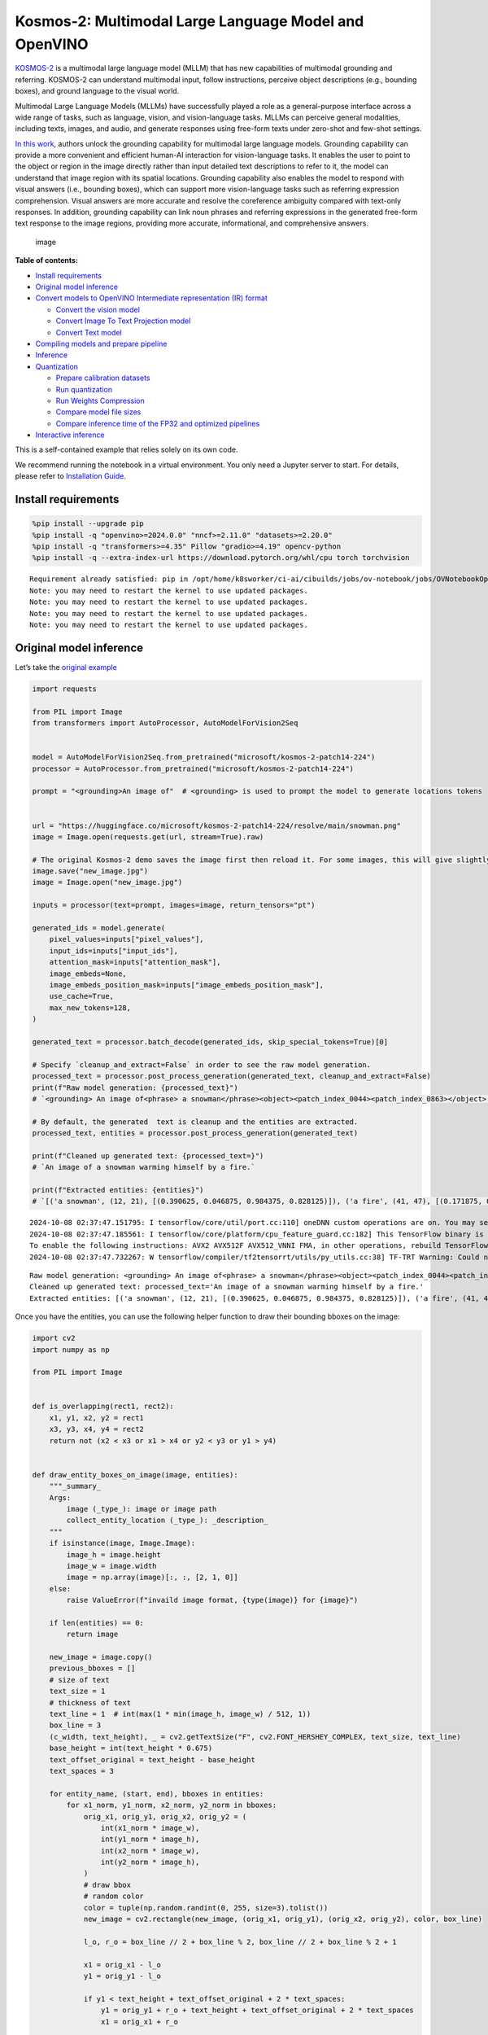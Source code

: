 Kosmos-2: Multimodal Large Language Model and OpenVINO
======================================================

`KOSMOS-2 <https://github.com/microsoft/unilm/tree/master/kosmos-2>`__
is a multimodal large language model (MLLM) that has new capabilities of
multimodal grounding and referring. KOSMOS-2 can understand multimodal
input, follow instructions, perceive object descriptions (e.g., bounding
boxes), and ground language to the visual world.

Multimodal Large Language Models (MLLMs) have successfully played a role
as a general-purpose interface across a wide range of tasks, such as
language, vision, and vision-language tasks. MLLMs can perceive general
modalities, including texts, images, and audio, and generate responses
using free-form texts under zero-shot and few-shot settings.

`In this work <https://arxiv.org/abs/2306.14824>`__, authors unlock the
grounding capability for multimodal large language models. Grounding
capability can provide a more convenient and efficient human-AI
interaction for vision-language tasks. It enables the user to point to
the object or region in the image directly rather than input detailed
text descriptions to refer to it, the model can understand that image
region with its spatial locations. Grounding capability also enables the
model to respond with visual answers (i.e., bounding boxes), which can
support more vision-language tasks such as referring expression
comprehension. Visual answers are more accurate and resolve the
coreference ambiguity compared with text-only responses. In addition,
grounding capability can link noun phrases and referring expressions in
the generated free-form text response to the image regions, providing
more accurate, informational, and comprehensive answers.

.. figure:: https://huggingface.co/microsoft/kosmos-2-patch14-224/resolve/main/annotated_snowman.jpg
   :alt: image

   image


**Table of contents:**


-  `Install requirements <#install-requirements>`__
-  `Original model inference <#original-model-inference>`__
-  `Convert models to OpenVINO Intermediate representation (IR)
   format <#convert-models-to-openvino-intermediate-representation-ir-format>`__

   -  `Convert the vision model <#convert-the-vision-model>`__
   -  `Convert Image To Text Projection
      model <#convert-image-to-text-projection-model>`__
   -  `Convert Text model <#convert-text-model>`__

-  `Compiling models and prepare
   pipeline <#compiling-models-and-prepare-pipeline>`__
-  `Inference <#inference>`__
-  `Quantization <#quantization>`__

   -  `Prepare calibration datasets <#prepare-calibration-datasets>`__
   -  `Run quantization <#run-quantization>`__
   -  `Run Weights Compression <#run-weights-compression>`__
   -  `Compare model file sizes <#compare-model-file-sizes>`__
   -  `Compare inference time of the FP32 and optimized
      pipelines <#compare-inference-time-of-the-fp32-and-optimized-pipelines>`__

-  `Interactive inference <#interactive-inference>`__ 
   


This is a self-contained example that relies solely on its own code.

We recommend running the notebook in a virtual environment. You only
need a Jupyter server to start. For details, please refer to
`Installation
Guide <https://github.com/openvinotoolkit/openvino_notebooks/blob/latest/README.md#-installation-guide>`__.

Install requirements
--------------------



.. code:: ipython3

    %pip install --upgrade pip
    %pip install -q "openvino>=2024.0.0" "nncf>=2.11.0" "datasets>=2.20.0"
    %pip install -q "transformers>=4.35" Pillow "gradio>=4.19" opencv-python
    %pip install -q --extra-index-url https://download.pytorch.org/whl/cpu torch torchvision


.. parsed-literal::

    Requirement already satisfied: pip in /opt/home/k8sworker/ci-ai/cibuilds/jobs/ov-notebook/jobs/OVNotebookOps/builds/790/archive/.workspace/scm/ov-notebook/.venv/lib/python3.8/site-packages (24.2)
    Note: you may need to restart the kernel to use updated packages.
    Note: you may need to restart the kernel to use updated packages.
    Note: you may need to restart the kernel to use updated packages.
    Note: you may need to restart the kernel to use updated packages.


Original model inference
------------------------



Let’s take the `original
example <https://huggingface.co/microsoft/kosmos-2-patch14-224>`__

.. code:: ipython3

    import requests
    
    from PIL import Image
    from transformers import AutoProcessor, AutoModelForVision2Seq
    
    
    model = AutoModelForVision2Seq.from_pretrained("microsoft/kosmos-2-patch14-224")
    processor = AutoProcessor.from_pretrained("microsoft/kosmos-2-patch14-224")
    
    prompt = "<grounding>An image of"  # <grounding> is used to prompt the model to generate locations tokens
    
    
    url = "https://huggingface.co/microsoft/kosmos-2-patch14-224/resolve/main/snowman.png"
    image = Image.open(requests.get(url, stream=True).raw)
    
    # The original Kosmos-2 demo saves the image first then reload it. For some images, this will give slightly different image input and change the generation outputs.
    image.save("new_image.jpg")
    image = Image.open("new_image.jpg")
    
    inputs = processor(text=prompt, images=image, return_tensors="pt")
    
    generated_ids = model.generate(
        pixel_values=inputs["pixel_values"],
        input_ids=inputs["input_ids"],
        attention_mask=inputs["attention_mask"],
        image_embeds=None,
        image_embeds_position_mask=inputs["image_embeds_position_mask"],
        use_cache=True,
        max_new_tokens=128,
    )
    
    generated_text = processor.batch_decode(generated_ids, skip_special_tokens=True)[0]
    
    # Specify `cleanup_and_extract=False` in order to see the raw model generation.
    processed_text = processor.post_process_generation(generated_text, cleanup_and_extract=False)
    print(f"Raw model generation: {processed_text}")
    # `<grounding> An image of<phrase> a snowman</phrase><object><patch_index_0044><patch_index_0863></object> warming himself by<phrase> a fire</phrase><object><patch_index_0005><patch_index_0911></object>.`
    
    # By default, the generated  text is cleanup and the entities are extracted.
    processed_text, entities = processor.post_process_generation(generated_text)
    
    print(f"Cleaned up generated text: {processed_text=}")
    # `An image of a snowman warming himself by a fire.`
    
    print(f"Extracted entities: {entities}")
    # `[('a snowman', (12, 21), [(0.390625, 0.046875, 0.984375, 0.828125)]), ('a fire', (41, 47), [(0.171875, 0.015625, 0.484375, 0.890625)])]`


.. parsed-literal::

    2024-10-08 02:37:47.151795: I tensorflow/core/util/port.cc:110] oneDNN custom operations are on. You may see slightly different numerical results due to floating-point round-off errors from different computation orders. To turn them off, set the environment variable `TF_ENABLE_ONEDNN_OPTS=0`.
    2024-10-08 02:37:47.185561: I tensorflow/core/platform/cpu_feature_guard.cc:182] This TensorFlow binary is optimized to use available CPU instructions in performance-critical operations.
    To enable the following instructions: AVX2 AVX512F AVX512_VNNI FMA, in other operations, rebuild TensorFlow with the appropriate compiler flags.
    2024-10-08 02:37:47.732267: W tensorflow/compiler/tf2tensorrt/utils/py_utils.cc:38] TF-TRT Warning: Could not find TensorRT


.. parsed-literal::

    Raw model generation: <grounding> An image of<phrase> a snowman</phrase><object><patch_index_0044><patch_index_0863></object> warming himself by<phrase> a fire</phrase><object><patch_index_0005><patch_index_0911></object>.
    Cleaned up generated text: processed_text='An image of a snowman warming himself by a fire.'
    Extracted entities: [('a snowman', (12, 21), [(0.390625, 0.046875, 0.984375, 0.828125)]), ('a fire', (41, 47), [(0.171875, 0.015625, 0.484375, 0.890625)])]


Once you have the entities, you can use the following helper function to
draw their bounding bboxes on the image:

.. code:: ipython3

    import cv2
    import numpy as np
    
    from PIL import Image
    
    
    def is_overlapping(rect1, rect2):
        x1, y1, x2, y2 = rect1
        x3, y3, x4, y4 = rect2
        return not (x2 < x3 or x1 > x4 or y2 < y3 or y1 > y4)
    
    
    def draw_entity_boxes_on_image(image, entities):
        """_summary_
        Args:
            image (_type_): image or image path
            collect_entity_location (_type_): _description_
        """
        if isinstance(image, Image.Image):
            image_h = image.height
            image_w = image.width
            image = np.array(image)[:, :, [2, 1, 0]]
        else:
            raise ValueError(f"invaild image format, {type(image)} for {image}")
    
        if len(entities) == 0:
            return image
    
        new_image = image.copy()
        previous_bboxes = []
        # size of text
        text_size = 1
        # thickness of text
        text_line = 1  # int(max(1 * min(image_h, image_w) / 512, 1))
        box_line = 3
        (c_width, text_height), _ = cv2.getTextSize("F", cv2.FONT_HERSHEY_COMPLEX, text_size, text_line)
        base_height = int(text_height * 0.675)
        text_offset_original = text_height - base_height
        text_spaces = 3
    
        for entity_name, (start, end), bboxes in entities:
            for x1_norm, y1_norm, x2_norm, y2_norm in bboxes:
                orig_x1, orig_y1, orig_x2, orig_y2 = (
                    int(x1_norm * image_w),
                    int(y1_norm * image_h),
                    int(x2_norm * image_w),
                    int(y2_norm * image_h),
                )
                # draw bbox
                # random color
                color = tuple(np.random.randint(0, 255, size=3).tolist())
                new_image = cv2.rectangle(new_image, (orig_x1, orig_y1), (orig_x2, orig_y2), color, box_line)
    
                l_o, r_o = box_line // 2 + box_line % 2, box_line // 2 + box_line % 2 + 1
    
                x1 = orig_x1 - l_o
                y1 = orig_y1 - l_o
    
                if y1 < text_height + text_offset_original + 2 * text_spaces:
                    y1 = orig_y1 + r_o + text_height + text_offset_original + 2 * text_spaces
                    x1 = orig_x1 + r_o
    
                # add text background
                (text_width, text_height), _ = cv2.getTextSize(f"  {entity_name}", cv2.FONT_HERSHEY_COMPLEX, text_size, text_line)
                text_bg_x1, text_bg_y1, text_bg_x2, text_bg_y2 = (
                    x1,
                    y1 - (text_height + text_offset_original + 2 * text_spaces),
                    x1 + text_width,
                    y1,
                )
    
                for prev_bbox in previous_bboxes:
                    while is_overlapping((text_bg_x1, text_bg_y1, text_bg_x2, text_bg_y2), prev_bbox):
                        text_bg_y1 += text_height + text_offset_original + 2 * text_spaces
                        text_bg_y2 += text_height + text_offset_original + 2 * text_spaces
                        y1 += text_height + text_offset_original + 2 * text_spaces
    
                        if text_bg_y2 >= image_h:
                            text_bg_y1 = max(
                                0,
                                image_h - (text_height + text_offset_original + 2 * text_spaces),
                            )
                            text_bg_y2 = image_h
                            y1 = image_h
                            break
    
                alpha = 0.5
                for i in range(text_bg_y1, text_bg_y2):
                    for j in range(text_bg_x1, text_bg_x2):
                        if i < image_h and j < image_w:
                            if j < text_bg_x1 + 1.35 * c_width:
                                # original color
                                bg_color = color
                            else:
                                # white
                                bg_color = [255, 255, 255]
                            new_image[i, j] = (alpha * new_image[i, j] + (1 - alpha) * np.array(bg_color)).astype(np.uint8)
    
                cv2.putText(
                    new_image,
                    f"  {entity_name}",
                    (x1, y1 - text_offset_original - 1 * text_spaces),
                    cv2.FONT_HERSHEY_COMPLEX,
                    text_size,
                    (0, 0, 0),
                    text_line,
                    cv2.LINE_AA,
                )
                # previous_locations.append((x1, y1))
                previous_bboxes.append((text_bg_x1, text_bg_y1, text_bg_x2, text_bg_y2))
    
        pil_image = Image.fromarray(new_image[:, :, [2, 1, 0]])
    
        return pil_image

.. code:: ipython3

    # Draw the bounding bboxes
    new_image = draw_entity_boxes_on_image(image, entities)
    display(new_image)



.. image:: kosmos2-multimodal-large-language-model-with-output_files/kosmos2-multimodal-large-language-model-with-output_8_0.png


Convert models to OpenVINO Intermediate representation (IR) format
------------------------------------------------------------------



The original model includes 3 models: vision model
``Kosmos2VisionModel``, ``Kosmos2ImageToTextProjection`` that is the
layer that transforms the image model’s output to part of the text
model’s input (namely, image features), and transformer based text model
``Kosmos2TextForCausalLM``. We will convert all of them and then replace
the original models.

Define paths for converted models:

.. code:: ipython3

    from pathlib import Path
    
    
    models_base_folder = Path("models")
    VISION_MODEL_IR_PATH = models_base_folder / "vision_model.xml"
    IMAGE_TO_TEXT_PROJECTION_MODEL_IR_PATH = models_base_folder / "image_to_text_projection_model.xml"
    FIRST_STAGE_MODEL_PATH = models_base_folder / "kosmos_input_embed.xml"
    SECOND_STAGE_MODEL_PATH = models_base_folder / "kosmos_with_past.xml"

Define the conversion function for PyTorch modules. We use
``ov.convert_model`` function to obtain OpenVINO Intermediate
Representation object and ``ov.save_model`` function to save it as XML
file.

.. code:: ipython3

    import gc
    
    import torch
    
    import openvino as ov
    
    
    def cleanup_torchscript_cache():
        # cleanup memory
        torch._C._jit_clear_class_registry()
        torch.jit._recursive.concrete_type_store = torch.jit._recursive.ConcreteTypeStore()
        torch.jit._state._clear_class_state()
    
        gc.collect()
    
    
    def convert(model: torch.nn.Module, xml_path: str, example_input):
        xml_path = Path(xml_path)
        if not xml_path.exists():
            xml_path.parent.mkdir(parents=True, exist_ok=True)
            with torch.no_grad():
                converted_model = ov.convert_model(model, example_input=example_input)
            ov.save_model(converted_model, xml_path, compress_to_fp16=False)
    
            cleanup_torchscript_cache()

Convert the vision model
~~~~~~~~~~~~~~~~~~~~~~~~



Vision model accept ``pixel_values`` and returns ``image_embeds``.

.. code:: ipython3

    convert(model.vision_model, VISION_MODEL_IR_PATH, inputs["pixel_values"])


.. parsed-literal::

    WARNING:tensorflow:Please fix your imports. Module tensorflow.python.training.tracking.base has been moved to tensorflow.python.trackable.base. The old module will be deleted in version 2.11.


.. parsed-literal::

    [ WARNING ]  Please fix your imports. Module %s has been moved to %s. The old module will be deleted in version %s.
    /opt/home/k8sworker/ci-ai/cibuilds/jobs/ov-notebook/jobs/OVNotebookOps/builds/790/archive/.workspace/scm/ov-notebook/.venv/lib/python3.8/site-packages/transformers/modeling_utils.py:4713: FutureWarning: `_is_quantized_training_enabled` is going to be deprecated in transformers 4.39.0. Please use `model.hf_quantizer.is_trainable` instead
      warnings.warn(
    /opt/home/k8sworker/ci-ai/cibuilds/jobs/ov-notebook/jobs/OVNotebookOps/builds/790/archive/.workspace/scm/ov-notebook/.venv/lib/python3.8/site-packages/transformers/models/kosmos2/modeling_kosmos2.py:465: TracerWarning: Converting a tensor to a Python boolean might cause the trace to be incorrect. We can't record the data flow of Python values, so this value will be treated as a constant in the future. This means that the trace might not generalize to other inputs!
      if attn_weights.size() != (bsz * self.num_heads, tgt_len, src_len):
    /opt/home/k8sworker/ci-ai/cibuilds/jobs/ov-notebook/jobs/OVNotebookOps/builds/790/archive/.workspace/scm/ov-notebook/.venv/lib/python3.8/site-packages/transformers/models/kosmos2/modeling_kosmos2.py:505: TracerWarning: Converting a tensor to a Python boolean might cause the trace to be incorrect. We can't record the data flow of Python values, so this value will be treated as a constant in the future. This means that the trace might not generalize to other inputs!
      if attn_output.size() != (bsz * self.num_heads, tgt_len, self.head_dim):


Convert Image To Text Projection model
~~~~~~~~~~~~~~~~~~~~~~~~~~~~~~~~~~~~~~



.. code:: ipython3

    from torch import nn
    
    
    def get_image_embeds(pixel_values):
        vision_model_output = model.vision_model(pixel_values)
        image_embeds = model.vision_model.model.post_layernorm(vision_model_output[0])
        image_embeds = nn.functional.normalize(image_embeds, dim=-1)
    
        return image_embeds
    
    
    image_embeds = get_image_embeds(inputs["pixel_values"])
    convert(model.image_to_text_projection, IMAGE_TO_TEXT_PROJECTION_MODEL_IR_PATH, image_embeds)


.. parsed-literal::

    /opt/home/k8sworker/ci-ai/cibuilds/jobs/ov-notebook/jobs/OVNotebookOps/builds/790/archive/.workspace/scm/ov-notebook/.venv/lib/python3.8/site-packages/torch/jit/_trace.py:165: UserWarning: The .grad attribute of a Tensor that is not a leaf Tensor is being accessed. Its .grad attribute won't be populated during autograd.backward(). If you indeed want the .grad field to be populated for a non-leaf Tensor, use .retain_grad() on the non-leaf Tensor. If you access the non-leaf Tensor by mistake, make sure you access the leaf Tensor instead. See github.com/pytorch/pytorch/pull/30531 for more informations. (Triggered internally at aten/src/ATen/core/TensorBody.h:489.)
      if a.grad is not None:


Convert Text model
~~~~~~~~~~~~~~~~~~



The Text Model performs in generation pipeline and we can separate it
into two stage. In the first stage the model transforms ``image_embeds``
into output for the second stage. In the second stage the model produces
tokens during several runs that can be transformed into raw model
generated text by ``AutoProcessor``.

.. code:: ipython3

    from typing import Optional, List
    
    from transformers.models.kosmos2.modeling_kosmos2 import (
        create_position_ids_from_input_ids,
    )
    
    
    def get_projecton_image_embeds(pixel_values):
        vision_model_output = model.vision_model(pixel_values)
        image_embeds = model.vision_model.model.post_layernorm(vision_model_output[0])
        image_embeds = nn.functional.normalize(image_embeds, dim=-1)
        image_embeds, _ = model.image_to_text_projection(image_embeds)
    
        return image_embeds
    
    
    def flattenize_inputs(inputs):
        """
        Helper function for making nested inputs flattens
        """
        flatten_inputs = []
        for input_data in inputs:
            if input_data is None:
                continue
            if isinstance(input_data, (list, tuple)):
                flatten_inputs.extend(flattenize_inputs(input_data))
            else:
                flatten_inputs.append(input_data)
        return flatten_inputs
    
    
    def postprocess_converted_model(
        ov_model,
        example_input=None,
        input_names=None,
        output_names=None,
        dynamic_shapes=None,
    ):
        """
        Helper function for appling postprocessing on converted model with updating input names, shapes and output names
        acording to requested specification
        """
    
        flatten_example_inputs = flattenize_inputs(example_input) if example_input else []
        if input_names:
            for inp_name, m_input, input_data in zip(input_names, ov_model.inputs, flatten_example_inputs):
                m_input.get_tensor().set_names({inp_name})
    
        if output_names:
            for out, out_name in zip(ov_model.outputs, output_names):
                out.get_tensor().set_names({out_name})
    
        return ov_model
    
    
    def convert_text_model():
        model.text_model.model.config.torchscript = True
        model.text_model.config.torchscript = True
        image_embeds = get_projecton_image_embeds(inputs["pixel_values"])
        conv_inputs = {
            "input_ids": inputs["input_ids"],
            "attention_mask": inputs["attention_mask"],
            "image_embeds": image_embeds,
            "image_embeds_position_mask": inputs["image_embeds_position_mask"],
        }
        outs = model.text_model.model(**conv_inputs)
        inputs_ = ["input_ids", "attention_mask"]
        outputs = ["logits"]
        dynamic_shapes = {
            "input_ids": {1: "seq_len"},
            "attention_mask": {1: "seq_len"},
            "position_ids": {0: "seq_len"},
        }
        for idx in range(len(outs[1])):
            inputs_.extend([f"past_key_values.{idx}.key", f"past_key_values.{idx}.value"])
            dynamic_shapes[inputs_[-1]] = {2: "past_sequence + sequence"}
            dynamic_shapes[inputs_[-2]] = {2: "past_sequence + sequence"}
            outputs.extend([f"present.{idx}.key", f"present.{idx}.value"])
    
        if not FIRST_STAGE_MODEL_PATH.exists():
            ov_model = ov.convert_model(model.text_model.model, example_input=conv_inputs)
            ov_model = postprocess_converted_model(ov_model, output_names=outputs)
            ov.save_model(ov_model, FIRST_STAGE_MODEL_PATH)
            del ov_model
            cleanup_torchscript_cache()
    
        if not SECOND_STAGE_MODEL_PATH.exists():
            position_ids = create_position_ids_from_input_ids(
                inputs["input_ids"],
                padding_idx=model.text_model.config.pad_token_id,
                past_key_values_length=0,
            )[:, -1:]
    
            example_input_second_stage = {
                "input_ids": inputs["input_ids"][:, -1:],
                "attention_mask": inputs["input_ids"].new_ones(1, inputs["input_ids"].shape[1] + 1),
                "position_ids": position_ids,
                "past_key_values": outs[1],
            }
    
            ov_model = ov.convert_model(model.text_model.model, example_input=example_input_second_stage)
            ov_model = postprocess_converted_model(
                ov_model,
                example_input=example_input_second_stage.values(),
                input_names=inputs_,
                output_names=outputs,
                dynamic_shapes=dynamic_shapes,
            )
            ov.save_model(ov_model, SECOND_STAGE_MODEL_PATH)
            del ov_model
            cleanup_torchscript_cache()
    
    
    convert_text_model()


.. parsed-literal::

    /opt/home/k8sworker/ci-ai/cibuilds/jobs/ov-notebook/jobs/OVNotebookOps/builds/790/archive/.workspace/scm/ov-notebook/.venv/lib/python3.8/site-packages/transformers/models/kosmos2/modeling_kosmos2.py:804: TracerWarning: Converting a tensor to a Python boolean might cause the trace to be incorrect. We can't record the data flow of Python values, so this value will be treated as a constant in the future. This means that the trace might not generalize to other inputs!
      if max_pos > self.weights.size(0):
    /opt/home/k8sworker/ci-ai/cibuilds/jobs/ov-notebook/jobs/OVNotebookOps/builds/790/archive/.workspace/scm/ov-notebook/.venv/lib/python3.8/site-packages/transformers/models/kosmos2/modeling_kosmos2.py:1113: TracerWarning: Converting a tensor to a Python boolean might cause the trace to be incorrect. We can't record the data flow of Python values, so this value will be treated as a constant in the future. This means that the trace might not generalize to other inputs!
      if input_shape[-1] > 1:
    /opt/home/k8sworker/ci-ai/cibuilds/jobs/ov-notebook/jobs/OVNotebookOps/builds/790/archive/.workspace/scm/ov-notebook/.venv/lib/python3.8/site-packages/transformers/models/kosmos2/modeling_kosmos2.py:920: TracerWarning: Converting a tensor to a Python boolean might cause the trace to be incorrect. We can't record the data flow of Python values, so this value will be treated as a constant in the future. This means that the trace might not generalize to other inputs!
      if attention_mask.size() != (batch_size, 1, seq_length, src_len):
    /opt/home/k8sworker/ci-ai/cibuilds/jobs/ov-notebook/jobs/OVNotebookOps/builds/790/archive/.workspace/scm/ov-notebook/.venv/lib/python3.8/site-packages/transformers/models/kosmos2/modeling_kosmos2.py:1206: TracerWarning: Converting a tensor to a Python boolean might cause the trace to be incorrect. We can't record the data flow of Python values, so this value will be treated as a constant in the future. This means that the trace might not generalize to other inputs!
      if past_key_values_length > 0:


Compiling models and prepare pipeline
-------------------------------------



Select device that will be used to do models inference using OpenVINO
from the dropdown list:

.. code:: ipython3

    import requests
    
    r = requests.get(
        url="https://raw.githubusercontent.com/openvinotoolkit/openvino_notebooks/latest/utils/notebook_utils.py",
    )
    open("notebook_utils.py", "w").write(r.text)
    
    from notebook_utils import device_widget
    
    
    core = ov.Core()
    device = device_widget()
    
    device




.. parsed-literal::

    Dropdown(description='Device:', index=1, options=('CPU', 'AUTO'), value='AUTO')



Let’s create callable wrapper classes for compiled models to allow
interaction with original pipeline. Note that all of wrapper classes
return ``torch.Tensor``\ s instead of ``np.array``\ s.

.. code:: ipython3

    class WraperInternalVisionModel:
        post_layernorm = model.vision_model.model.post_layernorm
    
    
    class VisionModelWrapper(torch.nn.Module):
        def __init__(self, model_ir_path):
            super().__init__()
            self.model = WraperInternalVisionModel()
            self.vision_model = core.compile_model(model_ir_path, device.value)
    
        def forward(self, pixel_values, **kwargs):
            vision_model_output = self.vision_model(pixel_values)[0]
    
            return [torch.from_numpy(vision_model_output)]
    
    
    class ImageToTextProjectionModelWrapper(torch.nn.Module):
        def __init__(self, model_ir_path):
            super().__init__()
            self.image_to_text_projection = core.compile_model(model_ir_path, device.value)
    
        def forward(self, image_embeds):
            output = self.image_to_text_projection(image_embeds)
            image_embeds = output[0]
            projection_attentions = output[1]
            return image_embeds, projection_attentions

.. code:: ipython3

    from transformers.generation import GenerationConfig, GenerationMixin
    from transformers.models.kosmos2.modeling_kosmos2 import (
        Kosmos2ForConditionalGenerationModelOutput,
    )
    
    
    class KosmosForCausalLMWrapper(GenerationMixin):
        def __init__(self, first_stage_model_path, second_stage_model_path, device):
            self.model_stage_1 = core.compile_model(first_stage_model_path, device.value)
            self.model_stage_2 = core.read_model(second_stage_model_path)
            self.input_names = {key.get_any_name(): idx for idx, key in enumerate(self.model_stage_2.inputs)}
            self.output_names = {key.get_any_name(): idx for idx, key in enumerate(self.model_stage_2.outputs)}
            self.key_value_input_names = [key for key in self.input_names if "key_values" in key]
            self.key_value_output_names = [key for key in self.output_names if "present" in key]
            self.model_stage_2 = core.compile_model(self.model_stage_2, device.value)
    
            self.request = self.model_stage_2.create_infer_request()
            self.config = model.config
            self.generation_config = GenerationConfig.from_model_config(model.config)
            self.main_input_name = "input_ids"
            self.device = torch.device("cpu")
            self.num_pkv = 2
            self.lm_head = nn.Linear(
                in_features=model.text_model.config.embed_dim,
                out_features=model.text_model.config.vocab_size,
                bias=False,
            )
            self._supports_cache_class = False
    
        def get_input_embeddings(self) -> nn.Module:
            return self.model.embed_tokens
    
        def set_input_embeddings(self, value):
            self.model.embed_tokens = value
    
        def get_output_embeddings(self) -> nn.Module:
            return self.lm_head
    
        def set_output_embeddings(self, new_embeddings):
            self.lm_head = new_embeddings
    
        def can_generate(self):
            """Returns True to validate the check that the model using `GenerationMixin.generate()` can indeed generate."""
            return True
    
        def __call__(
            self,
            input_ids,
            attention_mask: Optional[torch.Tensor] = None,
            image_embeds: Optional[torch.Tensor] = None,
            image_embeds_position_mask: Optional[torch.Tensor] = None,
            position_ids=None,
            past_key_values: Optional[List[torch.FloatTensor]] = None,
            **kwargs,
        ):
            return self.forward(
                input_ids,
                attention_mask,
                image_embeds,
                image_embeds_position_mask,
                position_ids,
                past_key_values,
            )
    
        def forward(
            self,
            input_ids,
            attention_mask: Optional[torch.Tensor] = None,
            image_embeds: Optional[torch.Tensor] = None,
            image_embeds_position_mask: Optional[torch.Tensor] = None,
            position_ids=None,
            past_key_values: Optional[List[torch.FloatTensor]] = None,
            **kwargs,
        ):
            if past_key_values is None:
                outs = self.model_stage_1(
                    {
                        "input_ids": input_ids,
                        "attention_mask": attention_mask,
                        "image_embeds": image_embeds,
                        "image_embeds_position_mask": image_embeds_position_mask,
                    }
                )
                lm_logits = model.text_model.lm_head(torch.from_numpy(outs[0]))
    
                pkv = list(outs.values())[1:]
                pkv = tuple(pkv[i : i + 2] for i in range(0, len(pkv), 2))
    
                return Kosmos2ForConditionalGenerationModelOutput(logits=lm_logits, past_key_values=pkv)
    
            if past_key_values is not None:
                past_key_values = tuple(past_key_value for pkv_per_layer in past_key_values for past_key_value in pkv_per_layer)
                inputs_ = {
                    "input_ids": input_ids[:, -1].unsqueeze(-1),
                    "attention_mask": attention_mask,
                    "position_ids": position_ids,
                }
                inputs_.update(dict(zip(self.key_value_input_names, past_key_values)))
    
            # Run inference
            self.request.start_async(inputs_, share_inputs=True)
            self.request.wait()
    
            logits = torch.from_numpy(self.request.get_tensor("logits").data)
            logits = model.text_model.lm_head(logits)
    
            # Tuple of length equal to : number of layer * number of past_key_value per decoder layer (2 corresponds to the self-attention layer)
            past_key_values = tuple(self.request.get_tensor(key).data for key in self.key_value_output_names)
            # Tuple of tuple of length `n_layers`, with each tuple of length equal to 2 (k/v of self-attention)
    
            past_key_values = tuple(past_key_values[i : i + self.num_pkv] for i in range(0, len(past_key_values), self.num_pkv))
    
            return Kosmos2ForConditionalGenerationModelOutput(logits=logits, past_key_values=past_key_values)
    
        def prepare_inputs_for_generation(
            self,
            input_ids,
            image_embeds=None,
            image_embeds_position_mask=None,
            past_key_values=None,
            attention_mask=None,
            use_cache=None,
            **kwargs,
        ):
            input_shape = input_ids.shape
            # if model is used as a decoder in encoder-decoder model, the decoder attention mask is created on the fly
            if attention_mask is None:
                attention_mask = input_ids.new_ones(input_shape)
    
            position_ids = None
    
            # cut input_ids if past_key_values is used
            if past_key_values is not None:
                position_ids = create_position_ids_from_input_ids(
                    input_ids,
                    padding_idx=model.text_model.config.pad_token_id,
                    past_key_values_length=0,
                )[:, -1:]
    
                input_ids = input_ids[:, -1:]
                image_embeds = None
                image_embeds_position_mask = None
            elif image_embeds_position_mask is not None:
                batch_size, seq_len = input_ids.size()
                mask_len = image_embeds_position_mask.size()[-1]
                image_embeds_position_mask = torch.cat(
                    (
                        image_embeds_position_mask,
                        torch.zeros(
                            size=(batch_size, seq_len - mask_len),
                            dtype=torch.bool,
                            device=input_ids.device,
                        ),
                    ),
                    dim=1,
                )
    
            return {
                "input_ids": input_ids,
                "image_embeds": image_embeds,
                "image_embeds_position_mask": image_embeds_position_mask,
                "position_ids": position_ids,
                "past_key_values": past_key_values,
                "attention_mask": attention_mask,
            }
    
        @staticmethod
        # Copied from transformers.models.umt5.modeling_umt5.UMT5ForConditionalGeneration._reorder_cache
        def _reorder_cache(past_key_values, beam_idx):
            reordered_past = ()
            for layer_past in past_key_values:
                reordered_past += (tuple(past_state.index_select(0, beam_idx.to(past_state.device)) for past_state in layer_past),)
            return reordered_past
    
    
    class Kosmos2ForConditionalGenerationWrapper:
        def __init__(
            self,
            vision_model_path,
            image_to_text_projection_model_path,
            first_stage_model_path,
            second_stage_model_path,
            device,
        ):
            self.vision_model = VisionModelWrapper(vision_model_path)
            self.image_to_text_projection = ImageToTextProjectionModelWrapper(image_to_text_projection_model_path)
            self.text_model = KosmosForCausalLMWrapper(first_stage_model_path, second_stage_model_path, device)
    
        def generate(
            self,
            pixel_values=None,
            image_embeds_position_mask=None,
            input_ids=None,
            attention_mask=None,
            image_embeds=None,
            **kwargs,
        ):
            vision_model_output = self.vision_model(pixel_values)
            image_embeds = model.vision_model.model.post_layernorm(vision_model_output[0])
            # normalized features
            image_embeds = nn.functional.normalize(image_embeds, dim=-1)
            image_embeds, projection_attentions = self.image_to_text_projection(image_embeds.detach().numpy())
    
            output = self.text_model.generate(
                input_ids,
                attention_mask=attention_mask,
                image_embeds=image_embeds,
                image_embeds_position_mask=image_embeds_position_mask,
                **kwargs,
            )
    
            return output

.. code:: ipython3

    ov_model = Kosmos2ForConditionalGenerationWrapper(
        VISION_MODEL_IR_PATH,
        IMAGE_TO_TEXT_PROJECTION_MODEL_IR_PATH,
        FIRST_STAGE_MODEL_PATH,
        SECOND_STAGE_MODEL_PATH,
        device,
    )

Inference
---------



.. code:: ipython3

    def generate_entities(model):
        generated_ids = model.generate(
            pixel_values=inputs["pixel_values"],
            input_ids=inputs["input_ids"],
            attention_mask=inputs["attention_mask"],
            image_embeds=None,
            image_embeds_position_mask=inputs["image_embeds_position_mask"],
            max_new_tokens=128,
        )
    
        generated_text = processor.batch_decode(generated_ids, skip_special_tokens=True)[0]
    
        # Specify `cleanup_and_extract=False` in order to see the raw model generation.
        processed_text = processor.post_process_generation(generated_text, cleanup_and_extract=False)
        print(f"Raw model generation: {processed_text}")
        # `<grounding> An image of<phrase> a snowman</phrase><object><patch_index_0044><patch_index_0863></object> warming himself by<phrase> a fire</phrase><object><patch_index_0005><patch_index_0911></object>.`
    
        # By default, the generated  text is cleanup and the entities are extracted.
        processed_text, entities = processor.post_process_generation(generated_text)
    
        print(f"Cleaned up generated text: {processed_text=}")
        # `An image of a snowman warming himself by a fire.`
    
        print(f"Extracted entities: {entities}")
        # `[('a snowman', (12, 21), [(0.390625, 0.046875, 0.984375, 0.828125)]), ('a fire', (41, 47), [(0.171875, 0.015625, 0.484375, 0.890625)])]`
        return entities

.. code:: ipython3

    entities = generate_entities(ov_model)
    new_image = draw_entity_boxes_on_image(image, entities)
    display(new_image)


.. parsed-literal::

    Raw model generation: <grounding> An image of<phrase> a snowman</phrase><object><patch_index_0044><patch_index_0863></object> warming himself by<phrase> a fire</phrase><object><patch_index_0005><patch_index_0911></object>.
    Cleaned up generated text: processed_text='An image of a snowman warming himself by a fire.'
    Extracted entities: [('a snowman', (12, 21), [(0.390625, 0.046875, 0.984375, 0.828125)]), ('a fire', (41, 47), [(0.171875, 0.015625, 0.484375, 0.890625)])]



.. image:: kosmos2-multimodal-large-language-model-with-output_files/kosmos2-multimodal-large-language-model-with-output_29_1.png


Quantization
------------



`NNCF <https://github.com/openvinotoolkit/nncf/>`__ enables
post-training quantization by adding quantization layers into model
graph and then using a subset of the training dataset to initialize the
parameters of these additional quantization layers. Quantized operations
are executed in ``INT8`` instead of ``FP32``/``FP16`` making model
inference faster.

Please select below whether you would like to run quantization to
improve model inference speed.

   **NOTE**: Quantization is time and memory consuming operation.
   Running quantization code below may take some time.

.. code:: ipython3

    from notebook_utils import quantization_widget
    
    to_quantize = quantization_widget()
    to_quantize




.. parsed-literal::

    Checkbox(value=True, description='Quantization')



Let’s load ``skip magic`` extension to skip quantization if
``to_quantize`` is not selected

.. code:: ipython3

    # Fetch `skip_kernel_extension` module
    import requests
    
    r = requests.get(
        url="https://raw.githubusercontent.com/openvinotoolkit/openvino_notebooks/latest/utils/skip_kernel_extension.py",
    )
    open("skip_kernel_extension.py", "w").write(r.text)
    
    ov_optimized_model = None
    
    %load_ext skip_kernel_extension

Prepare calibration datasets
~~~~~~~~~~~~~~~~~~~~~~~~~~~~



We use a portion of
`KoalaAI/StockImages-CC0 <https://huggingface.co/datasets/KoalaAI/StockImages-CC0>`__
dataset from Hugging Face as calibration data.

.. code:: ipython3

    %%skip not $to_quantize.value
    
    INT8_VISION_MODEL_IR_PATH = models_base_folder / "vision_model_int8.xml"
    INT8_IMAGE_TO_TEXT_PROJECTION_MODEL_IR_PATH = models_base_folder / "image_to_text_projection_model_int8.xml"
    INT4_FIRST_STAGE_MODEL_PATH = models_base_folder / "kosmos_input_embed_int4.xml"
    INT4_SECOND_STAGE_MODEL_PATH = models_base_folder / "kosmos_with_past_int4.xml"

.. code:: ipython3

    %%skip not $to_quantize.value
    
    import datasets
    
    prompt = "<grounding>An image of"
    subset_size = 200
    
    dataset = datasets.load_dataset("KoalaAI/StockImages-CC0", split="train", streaming=True, trust_remote_code=True)
    dataset = dataset.shuffle(seed=42).take(subset_size).select_columns(["image"])

To collect intermediate model inputs for calibration we should customize
``CompiledModel`` and ``InferRequest``.

.. code:: ipython3

    %%skip not $to_quantize.value
    
    from tqdm.notebook import tqdm
    from transformers import set_seed
    
    set_seed(42)
    
    def collect_calibration_data(pipeline, dataset, subset_size):
        calibration_dataset = {
            "vision_model": [],
            "image_to_text_proj": [],
        }
        for data in tqdm(dataset, total=subset_size, desc="Collecting calibration dataset"):
            img = data["image"]
            pixel_values = processor(text=prompt, images=img, return_tensors="pt")["pixel_values"]
            vision_model_output = pipeline.vision_model(pixel_values)
            image_embeds = model.vision_model.model.post_layernorm(vision_model_output[0])
    
            image_embeds = nn.functional.normalize(image_embeds, dim=-1)
            calibration_dataset["vision_model"].append(pixel_values)
            calibration_dataset["image_to_text_proj"].append(image_embeds.detach().numpy())
        return calibration_dataset

.. code:: ipython3

    %%skip not $to_quantize.value
    
    if not (INT8_VISION_MODEL_IR_PATH.exists() and INT8_IMAGE_TO_TEXT_PROJECTION_MODEL_IR_PATH.exists()):
        calibration_dataset = collect_calibration_data(ov_model, dataset, subset_size)



.. parsed-literal::

    Collecting calibration dataset:   0%|          | 0/200 [00:00<?, ?it/s]


Run Quantization
~~~~~~~~~~~~~~~~



.. code:: ipython3

    %%skip not $to_quantize.value
    
    import nncf
    
    if not INT8_VISION_MODEL_IR_PATH.exists():
        vision_model = core.read_model(VISION_MODEL_IR_PATH)
        quantized_model = nncf.quantize(
            model=vision_model,
            calibration_dataset=nncf.Dataset(calibration_dataset["vision_model"]),
            subset_size=subset_size,
            model_type=nncf.ModelType.TRANSFORMER,
        )
        ov.save_model(quantized_model, INT8_VISION_MODEL_IR_PATH)


.. parsed-literal::

    INFO:nncf:NNCF initialized successfully. Supported frameworks detected: torch, tensorflow, onnx, openvino



.. parsed-literal::

    Output()










.. parsed-literal::

    Output()










.. parsed-literal::

    Output()










.. parsed-literal::

    Output()









.. code:: ipython3

    %%skip not $to_quantize.value
    
    if not INT8_IMAGE_TO_TEXT_PROJECTION_MODEL_IR_PATH.exists():
        image_to_text_proj_model = core.read_model(IMAGE_TO_TEXT_PROJECTION_MODEL_IR_PATH)
        quantized_model = nncf.quantize(
            model=image_to_text_proj_model,
            calibration_dataset=nncf.Dataset(calibration_dataset["image_to_text_proj"]),
            subset_size=subset_size,
            model_type=nncf.ModelType.TRANSFORMER,
        )
        ov.save_model(quantized_model, INT8_IMAGE_TO_TEXT_PROJECTION_MODEL_IR_PATH)



.. parsed-literal::

    Output()










.. parsed-literal::

    Output()










.. parsed-literal::

    Output()










.. parsed-literal::

    Output()









Run Weights Compression
^^^^^^^^^^^^^^^^^^^^^^^



Quantizing of the Text Model does not significantly improve inference
performance but can lead to a substantial degradation of accuracy. The
weight compression will be applied to footprint reduction.

.. code:: ipython3

    %%skip not $to_quantize.value
    
    import nncf
    
    if not INT4_FIRST_STAGE_MODEL_PATH.exists():
        model_stage_1 = core.read_model(FIRST_STAGE_MODEL_PATH)
        quantized_model = nncf.compress_weights(model_stage_1, nncf.CompressWeightsMode.INT4_ASYM)
        ov.save_model(quantized_model, INT4_FIRST_STAGE_MODEL_PATH)
    
    if not INT4_SECOND_STAGE_MODEL_PATH.exists():
        model_stage_2 = core.read_model(SECOND_STAGE_MODEL_PATH)
        quantized_model = nncf.compress_weights(model_stage_2, nncf.CompressWeightsMode.INT4_ASYM)
        ov.save_model(quantized_model, INT4_SECOND_STAGE_MODEL_PATH)


.. parsed-literal::

    INFO:nncf:Statistics of the bitwidth distribution:
    ┍━━━━━━━━━━━━━━━━┯━━━━━━━━━━━━━━━━━━━━━━━━━━━━━┯━━━━━━━━━━━━━━━━━━━━━━━━━━━━━━━━━━━━━━━━┑
    │   Num bits (N) │ % all parameters (layers)   │ % ratio-defining parameters (layers)   │
    ┝━━━━━━━━━━━━━━━━┿━━━━━━━━━━━━━━━━━━━━━━━━━━━━━┿━━━━━━━━━━━━━━━━━━━━━━━━━━━━━━━━━━━━━━━━┥
    │              8 │ 11% (3 / 146)               │ 0% (0 / 143)                           │
    ├────────────────┼─────────────────────────────┼────────────────────────────────────────┤
    │              4 │ 89% (143 / 146)             │ 100% (143 / 143)                       │
    ┕━━━━━━━━━━━━━━━━┷━━━━━━━━━━━━━━━━━━━━━━━━━━━━━┷━━━━━━━━━━━━━━━━━━━━━━━━━━━━━━━━━━━━━━━━┙



.. parsed-literal::

    Output()









.. parsed-literal::

    INFO:nncf:Statistics of the bitwidth distribution:
    ┍━━━━━━━━━━━━━━━━┯━━━━━━━━━━━━━━━━━━━━━━━━━━━━━┯━━━━━━━━━━━━━━━━━━━━━━━━━━━━━━━━━━━━━━━━┑
    │   Num bits (N) │ % all parameters (layers)   │ % ratio-defining parameters (layers)   │
    ┝━━━━━━━━━━━━━━━━┿━━━━━━━━━━━━━━━━━━━━━━━━━━━━━┿━━━━━━━━━━━━━━━━━━━━━━━━━━━━━━━━━━━━━━━━┥
    │              8 │ 11% (3 / 146)               │ 0% (0 / 143)                           │
    ├────────────────┼─────────────────────────────┼────────────────────────────────────────┤
    │              4 │ 89% (143 / 146)             │ 100% (143 / 143)                       │
    ┕━━━━━━━━━━━━━━━━┷━━━━━━━━━━━━━━━━━━━━━━━━━━━━━┷━━━━━━━━━━━━━━━━━━━━━━━━━━━━━━━━━━━━━━━━┙



.. parsed-literal::

    Output()









Let’s compare the images generated by the original and optimized
pipelines.

.. code:: ipython3

    %%skip not $to_quantize.value
    
    ov_optimized_model = Kosmos2ForConditionalGenerationWrapper(
        INT8_VISION_MODEL_IR_PATH,
        INT8_IMAGE_TO_TEXT_PROJECTION_MODEL_IR_PATH,
        INT4_FIRST_STAGE_MODEL_PATH,
        INT4_SECOND_STAGE_MODEL_PATH,
        device,
    )

.. code:: ipython3

    %%skip not $to_quantize.value
    
    import matplotlib.pyplot as plt
    
    
    def visualize_results(orig_img: Image, optimized_img: Image):
        """
        Helper function for results visualization
    
        Parameters:
           orig_img (Image.Image): generated image using FP16 models
           optimized_img (Image.Image): generated image using quantized models
        Returns:
           fig (matplotlib.pyplot.Figure): matplotlib generated figure contains drawing result
        """
        orig_title = "FP32 model"
        control_title = "INT8 model"
        figsize = (20, 20)
        fig, axs = plt.subplots(1, 2, figsize=figsize, sharex="all", sharey="all")
        list_axes = list(axs.flat)
        for a in list_axes:
            a.set_xticklabels([])
            a.set_yticklabels([])
            a.get_xaxis().set_visible(False)
            a.get_yaxis().set_visible(False)
            a.grid(False)
        list_axes[0].imshow(np.array(orig_img))
        list_axes[1].imshow(np.array(optimized_img))
        list_axes[0].set_title(orig_title, fontsize=15)
        list_axes[1].set_title(control_title, fontsize=15)
    
        fig.subplots_adjust(wspace=0.01, hspace=0.01)
        fig.tight_layout()

.. code:: ipython3

    %%skip not $to_quantize.value
    
    int_entities = generate_entities(ov_optimized_model)
    int_image = draw_entity_boxes_on_image(image, int_entities)
    visualize_results(new_image, int_image)


.. parsed-literal::

    Raw model generation: <grounding> An image of<phrase> a snowman</phrase><object><patch_index_0044><patch_index_0863></object> warming himself by<phrase> a fire</phrase><object><patch_index_0006><patch_index_0879></object>.
    Cleaned up generated text: processed_text='An image of a snowman warming himself by a fire.'
    Extracted entities: [('a snowman', (12, 21), [(0.390625, 0.046875, 0.984375, 0.828125)]), ('a fire', (41, 47), [(0.203125, 0.015625, 0.484375, 0.859375)])]



.. image:: kosmos2-multimodal-large-language-model-with-output_files/kosmos2-multimodal-large-language-model-with-output_48_1.png


Compare model file sizes
~~~~~~~~~~~~~~~~~~~~~~~~



.. code:: ipython3

    %%skip not $to_quantize.value
    
    fp32_model_paths = [VISION_MODEL_IR_PATH, IMAGE_TO_TEXT_PROJECTION_MODEL_IR_PATH, FIRST_STAGE_MODEL_PATH, SECOND_STAGE_MODEL_PATH]
    int8_model_paths = [INT8_VISION_MODEL_IR_PATH, INT8_IMAGE_TO_TEXT_PROJECTION_MODEL_IR_PATH, INT4_FIRST_STAGE_MODEL_PATH, INT4_SECOND_STAGE_MODEL_PATH]
    
    for fp32_path, int8_path in zip(fp32_model_paths, int8_model_paths):
        fp32_ir_model_size = fp32_path.with_suffix(".bin").stat().st_size
        int8_model_size = int8_path.with_suffix(".bin").stat().st_size
        print(f"{fp32_path.stem} compression rate: {fp32_ir_model_size / int8_model_size:.3f}")


.. parsed-literal::

    vision_model compression rate: 3.956
    image_to_text_projection_model compression rate: 3.899
    kosmos_input_embed compression rate: 3.475
    kosmos_with_past compression rate: 3.475


Compare inference time of the FP32 and optimized pipelines
~~~~~~~~~~~~~~~~~~~~~~~~~~~~~~~~~~~~~~~~~~~~~~~~~~~~~~~~~~



To measure the inference performance of the ``FP32`` and optimized
pipelines, we use mean inference time on 7 samples.

   **NOTE**: For the most accurate performance estimation, it is
   recommended to run ``benchmark_app`` in a terminal/command prompt
   after closing other applications.

.. code:: ipython3

    %%skip not $to_quantize.value
    
    import time
    
    def calculate_inference_time(pipeline, dataset):
        inference_time = []
        for data in dataset.take(7):
            img = data["image"]
            inputs = processor(text=prompt, images=img, return_tensors="pt")
    
            start = time.perf_counter()
            _ = pipeline.generate(
                pixel_values=inputs["pixel_values"],
                input_ids=inputs["input_ids"],
                attention_mask=inputs["attention_mask"],
                image_embeds=None,
                image_embeds_position_mask=inputs["image_embeds_position_mask"],
                max_new_tokens=128,
            )
    
            end = time.perf_counter()
            delta = end - start
            inference_time.append(delta)
        return np.mean(inference_time)

.. code:: ipython3

    %%skip not $to_quantize.value
    
    fp_latency = calculate_inference_time(ov_model, dataset)
    print(f"FP32 pipeline: {fp_latency:.3f} seconds")
    int_latency = calculate_inference_time(ov_optimized_model, dataset)
    print(f"Optimized pipeline: {int_latency:.3f} seconds")
    print(f"Performance speed-up: {fp_latency / int_latency:.3f}")


.. parsed-literal::

    FP32 pipeline: 2.691 seconds
    Optimized pipeline: 1.193 seconds
    Performance speed-up: 2.257


Interactive inference
---------------------



Please select below whether you would like to use the quantized models
to launch the interactive demo.

.. code:: ipython3

    import ipywidgets as widgets
    
    quantized_models_present = ov_optimized_model is not None
    
    use_quantized_models = widgets.Checkbox(
        value=quantized_models_present,
        description="Use quantized models",
        disabled=not quantized_models_present,
    )
    
    use_quantized_models




.. parsed-literal::

    Checkbox(value=True, description='Use quantized models')



.. code:: ipython3

    import gradio as gr
    
    pipeline = ov_optimized_model if use_quantized_models.value else ov_model
    
    
    def generate(image, prompt, use_bbox, _=gr.Progress(track_tqdm=True)):
        if use_bbox:
            prompt = "<grounding> " + prompt
        inputs = processor(text=prompt, images=image, return_tensors="pt")
        generated_ids_ = pipeline.generate(
            pixel_values=inputs["pixel_values"],
            input_ids=inputs["input_ids"],
            attention_mask=inputs["attention_mask"],
            image_embeds=None,
            image_embeds_position_mask=inputs["image_embeds_position_mask"],
            max_new_tokens=128,
        )
        generated_text = processor.batch_decode(generated_ids_, skip_special_tokens=True)[0]
        processed_text, entities = processor.post_process_generation(generated_text)
    
        new_image = draw_entity_boxes_on_image(Image.fromarray(image), entities)
    
        return new_image, processed_text
    
    
    if not Path("gradio_helper.py").exists():
        r = requests.get(
            url="https://raw.githubusercontent.com/openvinotoolkit/openvino_notebooks/latest/notebooks/kosmos2-multimodal-large-language-model/gradio_helper.py"
        )
        open("gradio_helper.py", "w").write(r.text)
    
    from gradio_helper import make_demo
    
    demo = make_demo(fn=generate)
    
    try:
        demo.queue().launch(debug=False)
    except Exception:
        demo.queue().launch(debug=False, share=True)
    # if you are launching remotely, specify server_name and server_port
    # demo.launch(server_name='your server name', server_port='server port in int')
    # Read more in the docs: https://gradio.app/docs/


.. parsed-literal::

    Running on local URL:  http://127.0.0.1:7860
    
    To create a public link, set `share=True` in `launch()`.








.. code:: ipython3

    # please uncomment and run this cell for stopping gradio interface
    # demo.close()

